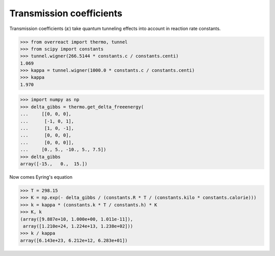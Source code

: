 Transmission coefficients
=========================

Transmission coefficients (:math:`\kappa`) take quantum tunneling effects into
account in reaction rate constants.

>>> from overreact import thermo, tunnel
>>> from scipy import constants
>>> tunnel.wigner(266.5144 * constants.c / constants.centi)
1.069
>>> kappa = tunnel.wigner(1000.0 * constants.c / constants.centi)
>>> kappa
1.970

>>> import numpy as np
>>> delta_gibbs = thermo.get_delta_freeenergy(
...     [[0, 0, 0],
...      [-1, 0, 1],
...      [1, 0, -1],
...      [0, 0, 0],
...      [0, 0, 0]],
...     [0., 5., -10., 5., 7.5])
>>> delta_gibbs
array([-15.,   0.,  15.])

Now comes Eyring's equation

>>> T = 298.15
>>> K = np.exp(- delta_gibbs / (constants.R * T / (constants.kilo * constants.calorie)))
>>> k = kappa * (constants.k * T / constants.h) * K
>>> K, k
(array([9.887e+10, 1.000e+00, 1.011e-11]),
 array([1.210e+24, 1.224e+13, 1.238e+02]))
>>> k / kappa
array([6.143e+23, 6.212e+12, 6.283e+01])

